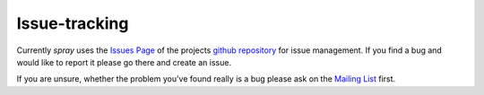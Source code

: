 Issue-tracking
==============

Currently *spray* uses the `Issues Page`_ of the projects `github repository`_ for issue management.
If you find a bug and would like to report it please go there and create an issue.

If you are unsure, whether the problem you've found really is a bug please ask on the `Mailing List`_ first.

.. _`Issues Page`: https://github.com/spray/spray/issues
.. _`github repository`: https://github.com/spray/spray/
.. _`Mailing list`: https://groups.google.com/group/spray-user/